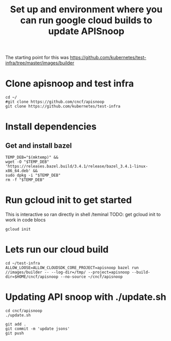 #+Title: Set up and environment where you can run google cloud builds to update APISnoop
The starting point for this was https://github.com/kubernetes/test-infra/tree/master/images/builder

* Clone apisnoop and test infra
#+begin_src shell
  cd ~/
  #git clone https://github.com/cncf/apisnoop
  git clone https://github.com/kubernetes/test-infra
#+end_src


* Install dependencies
** Get and install bazel
#+begin_src shell
  TEMP_DEB="$(mktemp)" &&
  wget -O "$TEMP_DEB" 'https://releases.bazel.build/3.4.1/release/bazel_3.4.1-linux-x86_64.deb' &&
  sudo dpkg -i "$TEMP_DEB"
  rm -f "$TEMP_DEB"
#+end_src


* Run gcloud init to get started
This is interactive so ran directly in shell /teminal
TODO: get gcloud init to work in code blocs
#+begin_src shell
gcloud init
#+end_src



* Lets run our cloud build
#+begin_src shell
  cd ~/test-infra
  ALLOW_LOOSE=ALLOW_CLOUDSDK_CORE_PROJECT=apisnoop bazel run //images/builder -- --log-dir=/tmp/ --project=apisnoop --build-dir=$HOME/cncf/apisnoop --no-source ~/cncf/apisnoop
#+end_src



* Updating API snoop with ./update.sh

#+begin_src shell
cd cncf/apisnoop
./update.sh
#+end_src



#+begin_src shell
git add .
git commit -m 'update jsons'
git push
#+end_src
